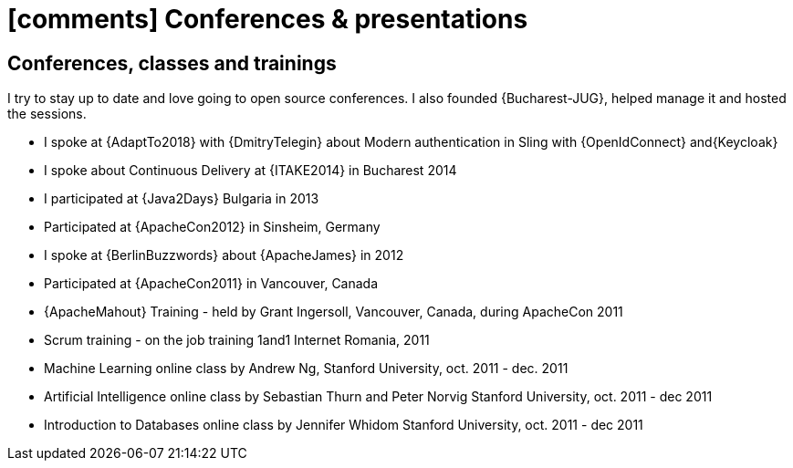 [[conferences-and-presentations]]
= icon:comments[] Conferences & presentations

== Conferences, classes and trainings

I try to stay up to date and love going to open source conferences.
I also founded {Bucharest-JUG}, helped manage it and hosted the sessions.

* I spoke at {AdaptTo2018} with {DmitryTelegin} about Modern authentication in Sling with {OpenIdConnect} and{Keycloak}
* I spoke about Continuous Delivery at {ITAKE2014} in Bucharest 2014
* I participated at {Java2Days} Bulgaria in 2013
* Participated at {ApacheCon2012} in Sinsheim, Germany
* I spoke at {BerlinBuzzwords} about {ApacheJames} in 2012
* Participated at {ApacheCon2011} in Vancouver, Canada
* {ApacheMahout} Training - held by Grant Ingersoll, Vancouver, Canada, during ApacheCon 2011
* Scrum training - on the job training 1and1 Internet Romania, 2011
* Machine Learning online class by Andrew Ng, Stanford University, oct. 2011 - dec. 2011
* Artificial Intelligence online class by Sebastian Thurn and Peter Norvig Stanford University, oct. 2011 - dec 2011
* Introduction to Databases online class by Jennifer Whidom Stanford University, oct. 2011 - dec 2011